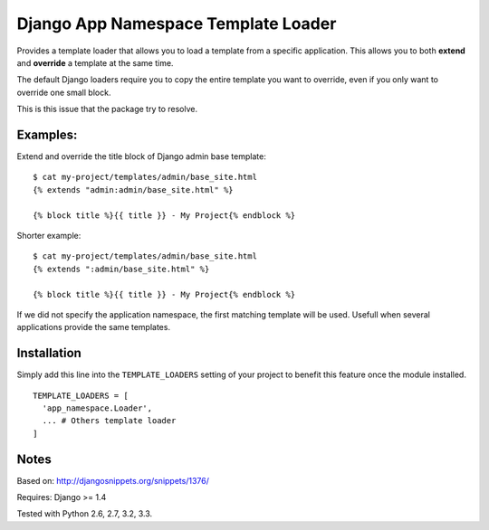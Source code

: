 ====================================
Django App Namespace Template Loader
====================================

|travis-develop| |coverage-develop|

Provides a template loader that allows you to load a template from a
specific application. This allows you to both **extend** and **override** a
template at the same time.

The default Django loaders require you to copy the entire template you want
to override, even if you only want to override one small block.

This is this issue that the package try to resolve.

Examples:
---------

Extend and override the title block of Django admin base template: ::

    $ cat my-project/templates/admin/base_site.html
    {% extends "admin:admin/base_site.html" %}

    {% block title %}{{ title }} - My Project{% endblock %}

Shorter example: ::

    $ cat my-project/templates/admin/base_site.html
    {% extends ":admin/base_site.html" %}

    {% block title %}{{ title }} - My Project{% endblock %}

If we did not specify the application namespace, the first matching
template will be used. Usefull when several applications provide the same
templates.

Installation
------------

Simply add this line into the ``TEMPLATE_LOADERS`` setting of your project to
benefit this feature once the module installed. ::

    TEMPLATE_LOADERS = [
      'app_namespace.Loader',
      ... # Others template loader
    ]

Notes
-----

Based on: http://djangosnippets.org/snippets/1376/

Requires: Django >= 1.4

Tested with Python 2.6, 2.7, 3.2, 3.3.

.. |travis-develop| image:: https://travis-ci.org/Fantomas42/django-app-namespace-template-loader.png?branch=develop
   :alt: Build Status - develop branch
   :target: http://travis-ci.org/Fantomas42/django-app-namespace-template-loader
.. |coverage-develop| image:: https://coveralls.io/repos/Fantomas42/django-app-namespace-template-loader/badge.png?branch=develop
   :alt: Coverage of the code
   :target: https://coveralls.io/r/Fantomas42/django-app-namespace-template-loader
